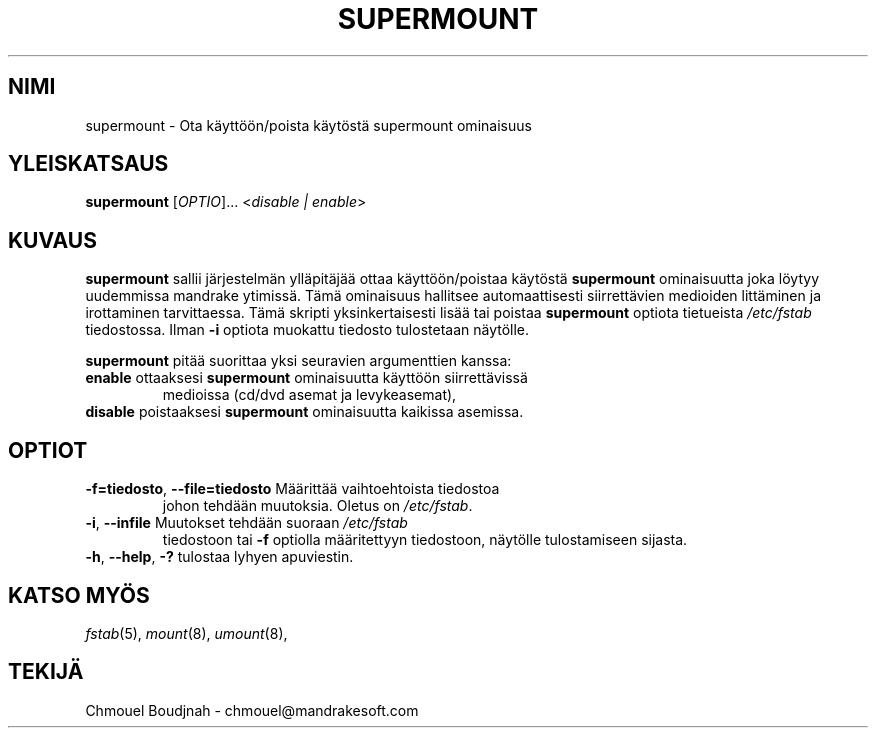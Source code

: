 .TH SUPERMOUNT 8 "Dec 1999" "initscripts" "MandrakeSoft"
.SH NIMI
supermount \-  Ota käyttöön/poista käytöstä supermount ominaisuus
.SH YLEISKATSAUS
.B supermount 
[\fIOPTIO\fR]... <\fIdisable | enable\fR>
.SH KUVAUS
.PP
\fBsupermount\fR sallii järjestelmän ylläpitäjää ottaa käyttöön/poistaa
käytöstä \fBsupermount\fR ominaisuutta joka löytyy uudemmissa mandrake
ytimissä. Tämä ominaisuus hallitsee automaattisesti siirrettävien medioiden
littäminen ja irottaminen tarvittaessa. Tämä skripti yksinkertaisesti
lisää tai poistaa \fBsupermount\fR optiota tietueista \fI/etc/fstab\fR 
tiedostossa. Ilman \fB\-i\fR optiota muokattu tiedosto tulostetaan
näytölle.
.PP 
\fBsupermount\fR pitää suorittaa yksi seuravien argumenttien kanssa:
.TP
\fBenable\fR ottaaksesi \fBsupermount\fR ominaisuutta käyttöön siirrettävissä
medioissa (cd/dvd asemat ja levykeasemat),
.TP
\fBdisable\fR poistaaksesi \fBsupermount\fR ominaisuutta kaikissa asemissa.
.SH OPTIOT
.TP
\fB\-f=tiedosto\fR, \fB\-\-file=tiedosto\fR Määrittää vaihtoehtoista tiedostoa
johon tehdään muutoksia. Oletus on \fI/etc/fstab\fR.
.TP
\fB\-i\fR, \fB\-\-infile\fR Muutokset tehdään suoraan \fI/etc/fstab\fR 
tiedostoon tai \fB\-f\fR optiolla määritettyyn tiedostoon, näytölle 
tulostamiseen sijasta.
.TP
\fB\-h\fR, \fB\-\-help\fR, \fB\-?\fR tulostaa lyhyen apuviestin.
.SH "KATSO MYÖS"
\fIfstab\fR(5), \fImount\fR(8), \fIumount\fR(8),
.SH TEKIJÄ
Chmouel Boudjnah  - chmouel@mandrakesoft.com
